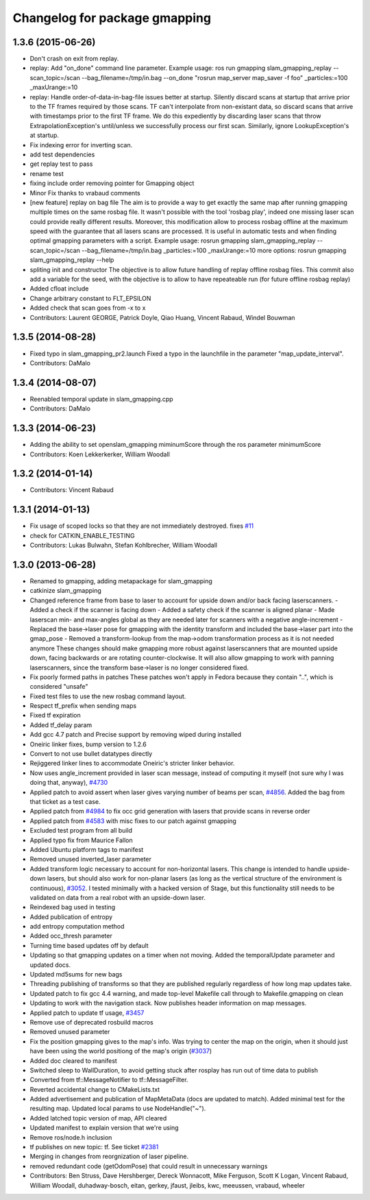 ^^^^^^^^^^^^^^^^^^^^^^^^^^^^^^
Changelog for package gmapping
^^^^^^^^^^^^^^^^^^^^^^^^^^^^^^

1.3.6 (2015-06-26)
------------------
* Don't crash on exit from replay.
* replay: Add "on_done" command line parameter.
  Example usage:
  ros run gmapping slam_gmapping_replay --scan_topic=/scan --bag_filename=/tmp/in.bag --on_done "rosrun map_server map_saver -f foo" _particles:=100 _maxUrange:=10
* replay: Handle order-of-data-in-bag-file issues better at startup.
  Silently discard scans at startup that arrive prior to the TF frames
  required by those scans.
  TF can't interpolate from non-existant data, so discard scans that
  arrive with timestamps prior to the first TF frame.  We do this
  expediently by discarding laser scans that throw
  ExtrapolationException's until/unless we successfully process our first
  scan.
  Similarly, ignore LookupException's at startup.
* Fix indexing error for inverting scan.
* add test dependencies
* get replay test to pass
* rename test
* fixing include order
  removing pointer for Gmapping object
* Minor Fix thanks to vrabaud comments
* [new feature] replay on bag file
  The aim is to provide a way to get exactly the same map after running
  gmapping multiple times on the same rosbag file. It wasn't possible with the
  tool 'rosbag play', indeed one missing laser scan could provide really
  different results.
  Moreover, this modification allow to process rosbag offline at the maximum
  speed with the guarantee that all lasers scans are processed. It is
  useful in automatic tests and when finding optimal gmapping parameters with a script.
  Example usage:
  rosrun gmapping slam_gmapping_replay --scan_topic=/scan --bag_filename=/tmp/in.bag _particles:=100 _maxUrange:=10
  more options:
  rosrun gmapping slam_gmapping_replay --help
* spliting init and constructor
  The objective is to allow future handling of replay offline rosbag files.
  This commit also add a variable for the seed, with the objective is to allow to
  have repeateable run (for future offline rosbag replay)
* Added cfloat include
* Change arbitrary constant to FLT_EPSILON
* Added check that scan goes from -x to x
* Contributors: Laurent GEORGE, Patrick Doyle, Qiao Huang, Vincent Rabaud, Windel Bouwman

1.3.5 (2014-08-28)
------------------
* Fixed typo in slam_gmapping_pr2.launch
  Fixed a typo in the launchfile in the parameter "map_update_interval".
* Contributors: DaMalo

1.3.4 (2014-08-07)
------------------
* Reenabled temporal update in slam_gmapping.cpp
* Contributors: DaMalo

1.3.3 (2014-06-23)
------------------
* Adding the ability to set openslam_gmapping miminumScore through the ros parameter minimumScore
* Contributors: Koen Lekkerkerker, William Woodall

1.3.2 (2014-01-14)
------------------
* Contributors: Vincent Rabaud

1.3.1 (2014-01-13)
------------------
* Fix usage of scoped locks so that they are not immediately destroyed.
  fixes `#11 <https://github.com/ros-perception/slam_gmapping/issues/11>`_
* check for CATKIN_ENABLE_TESTING
* Contributors: Lukas Bulwahn, Stefan Kohlbrecher, William Woodall

1.3.0 (2013-06-28)
------------------
* Renamed to gmapping, adding metapackage for slam_gmapping
* catkinize slam_gmapping
* Changed reference frame from base to laser to account for upside down and/or back facing laserscanners.
  - Added a check if the scanner is facing down
  - Added a safety check if the scanner is aligned planar
  - Made laserscan min- and max-angles global as they are needed later for scanners with a negative angle-increment
  - Replaced the base->laser pose for gmapping with the identity transform and included the base->laser part into the gmap_pose
  - Removed a transform-lookup from the map->odom transformation process as it is not needed anymore
  These changes should make gmapping more robust against laserscanners that are mounted upside down, facing backwards or are rotating counter-clockwise.
  It will also allow gmapping to work with panning laserscanners, since the transform base->laser is no longer considered fixed.
* Fix poorly formed paths in patches
  These patches won't apply in Fedora because they contain "..", which is considered "unsafe"
* Fixed test files to use the new rosbag command layout.
* Respect tf_prefix when sending maps
* Fixed tf expiration
* Added tf_delay param
* Add gcc 4.7 patch and Precise support by removing wiped during installed
* Oneiric linker fixes, bump version to 1.2.6
* Convert to not use bullet datatypes directly
* Rejiggered linker lines to accommodate Oneiric's stricter linker behavior.
* Now uses angle_increment provided in laser scan message, instead of computing it myself (not sure why I was doing that, anyway), `#4730 <https://github.com/ros-perception/slam_gmapping/issues/4730>`_
* Applied patch to avoid assert when laser gives varying number of beams per
  scan, `#4856 <https://github.com/ros-perception/slam_gmapping/issues/4856>`_.  Added the bag from that ticket as a test case.
* Applied patch from `#4984 <https://github.com/ros-perception/slam_gmapping/issues/4984>`_ to fix occ grid generation with lasers that provide scans in reverse order
* Applied patch from `#4583 <https://github.com/ros-perception/slam_gmapping/issues/4583>`_ with misc fixes to our patch against gmapping
* Excluded test program from all build
* Applied typo fix from Maurice Fallon
* Added Ubuntu platform tags to manifest
* Removed unused inverted_laser parameter
* Added transform logic necessary to account for non-horizontal lasers. This
  change is intended to handle upside-down lasers, but should also work for
  non-planar lasers (as long as the vertical structure of the environment is
  continuous), `#3052 <https://github.com/ros-perception/slam_gmapping/issues/3052>`_. I tested minimally with a hacked version of Stage, but
  this functionality still needs to be validated on data from a real robot
  with an upside-down laser.
* Reindexed bag used in testing
* Added publication of entropy
* add entropy computation method
* Added occ_thresh parameter
* Turning time based updates off by default
* Updating so that gmapping updates on a timer when not moving. Added the temporalUpdate parameter and updated docs.
* Updated md5sums for new bags
* Threading publishing of transforms so that they are published regularly regardless of how long map updates take.
* Updated patch to fix gcc 4.4 warning, and made top-level Makefile call through to Makefile.gmapping on clean
* Updating to work with the navigation stack. Now publishes header information on map messages.
* Applied patch to update tf usage, `#3457 <https://github.com/ros-perception/slam_gmapping/issues/3457>`_
* Remove use of deprecated rosbuild macros
* Removed unused parameter
* Fix the position gmapping gives to the map's info.  Was trying to center the map on the origin, when it should just have been using the world positiong of the map's origin (`#3037 <https://github.com/ros-perception/slam_gmapping/issues/3037>`_)
* Added doc cleared to manifest
* Switched sleep to WallDuration, to avoid getting stuck after rosplay has run out of time data to publish
* Converted from tf::MessageNotifier to tf::MessageFilter.
* Reverted accidental change to CMakeLists.txt
* Added advertisement and publication of MapMetaData (docs are updated to
  match).  Added minimal test for the resulting map.  Updated local params to use
  NodeHandle("~").
* Added latched topic version of map, API cleared
* Updated manifest to explain version that we're using
* Remove ros/node.h inclusion
* tf publishes on new topic: \tf. See ticket `#2381 <https://github.com/ros-perception/slam_gmapping/issues/2381>`_
* Merging in changes from reorgnization of laser pipeline.
* removed redundant code (getOdomPose) that could result in unnecessary warnings
* Contributors: Ben Struss, Dave Hershberger, Dereck Wonnacott, Mike Ferguson, Scott K Logan, Vincent Rabaud, William Woodall, duhadway-bosch, eitan, gerkey, jfaust, jleibs, kwc, meeussen, vrabaud, wheeler
